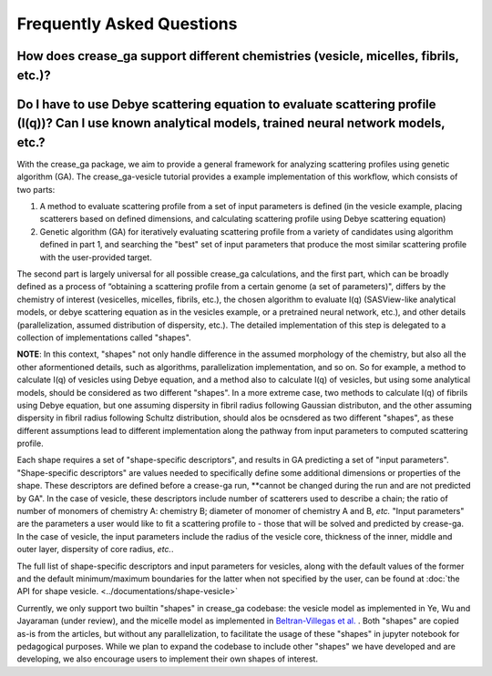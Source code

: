 Frequently Asked Questions
==========================

.. _section-shape:

How does crease_ga support different chemistries (vesicle, micelles, fibrils, etc.)?
___________________________________________________________________________________

Do I have to use Debye scattering equation to evaluate scattering profile (I(q))? Can I use known analytical models, trained neural network models, etc.?
_________________________________________________________________________________________________________________________________________________________

With the crease_ga package, we aim to provide a general framework for analyzing scattering profiles using genetic algorithm (GA). The crease_ga-vesicle tutorial provides a example implementation of this workflow, which consists of two parts: 

#.
        A method to evaluate scattering profile from a set of input parameters is defined (in the vesicle example, placing scatterers based on defined dimensions, and calculating scattering profile using Debye scattering equation)

#.
        Genetic algorithm (GA) for iteratively evaluating scattering profile from a variety of candidates using algorithm defined in part 1, and searching the "best" set of input parameters that produce the most similar scattering profile with the user-provided target.

The second part is largely universal for all possible crease_ga calculations, and the first part, which can be broadly defined as a process of “obtaining a scattering profile from a certain genome (a set of parameters)", differs by the chemistry of interest (vesicelles, micelles, fibrils, etc.), the chosen algorithm to evaluate I(q) (SASView-like analytical models, or debye scattering equation as in the vesicles example, or a pretrained neural network, etc.), and other details (parallelization, assumed distribution of dispersity, etc.). The detailed implementation of this step is delegated to a collection of implementations called "shapes".

**NOTE**: In this context, "shapes" not only handle difference in the assumed morphology of the chemistry, but also all the other aformentioned details, such as algorithms, parallelization implementation, and so on. So for example, a method to calculate I(q) of vesicles using Debye equation, and a method also to calculate I(q) of vesicles, but using some analytical models, should be considered as two different "shapes". In a more extreme case, two methods to calculate I(q) of fibrils using Debye equation, but one assuming dispersity in fibril radius following Gaussian distributon, and the other assuming dispersity in fibril radius following Schultz distribution, should alos be ocnsdered as two different "shapes", as these different assumptions lead to different implementation along the pathway from input parameters to computed scattering profile.

Each shape requires a set of "shape-specific descriptors", and results in GA predicting a set of "input parameters". "Shape-specific descriptors" are values needed to specifically define some additional dimensions or properties of the shape. These descriptors are defined before a crease-ga run, **cannot be changed during the run and are not predicted by GA". In the case of vesicle, these descriptors include number of scatterers used to describe a chain; the ratio of number of monomers of chemistry A: chemistry B; diameter of monomer of chemistry A and B, *etc.* "Input parameters" are the parameters a user would like to fit a scattering profile to - those that will be solved and predicted by crease-ga. In the case of vesicle, the input parameters include the radius of the vesicle core, thickness of the inner, middle and outer layer, dispersity of core radius, *etc.*.

The full list of shape-specific descriptors and input parameters for vesicles, along with the default values of the former and the default minimum/maximum boundaries for the latter when not specified by the user, can be found at :doc:`the API for shape vesicle. <../documentations/shape-vesicle>`

Currently, we only support two builtin "shapes" in crease_ga codebase: the vesicle model as implemented in Ye, Wu and Jayaraman (under review), and the micelle model as implemented in `Beltran-Villegas et al.  <https://pubs.acs.org/doi/abs/10.1021/jacs.9b08028>`_
. Both "shapes" are copied as-is from the articles, but without any parallelization, to facilitate the usage of these "shapes" in jupyter notebook for pedagogical purposes. While we plan to expand the codebase to include other "shapes" we have developed and are developing, we also encourage users to implement their own shapes of interest. 
